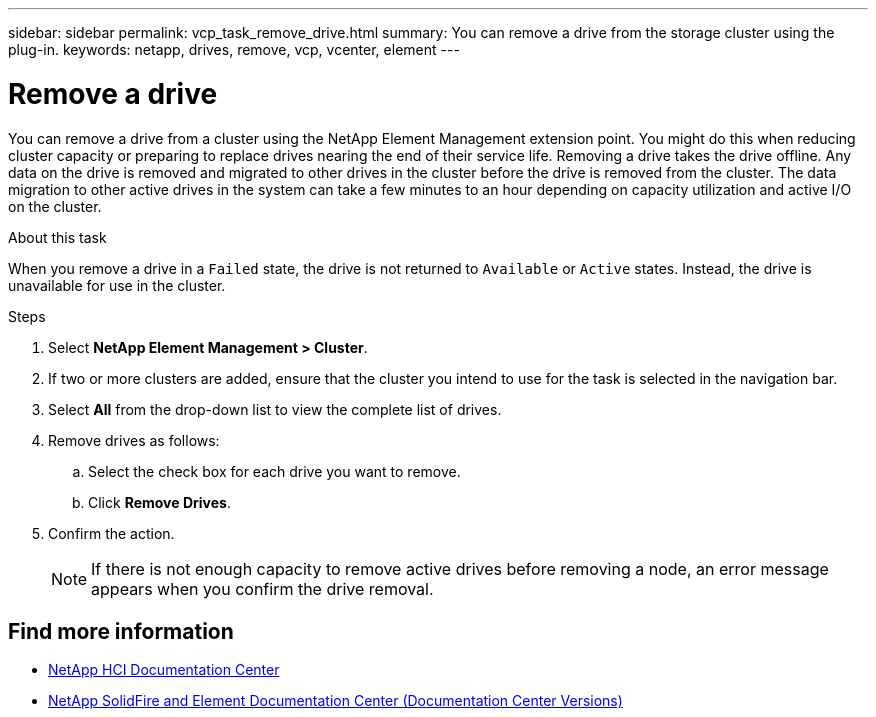 ---
sidebar: sidebar
permalink: vcp_task_remove_drive.html
summary: You can remove a drive from the storage cluster using the plug-in.
keywords: netapp, drives, remove, vcp, vcenter, element
---

= Remove a drive
:hardbreaks:
:nofooter:
:icons: font
:linkattrs:
:imagesdir: ../media/

[.lead]
You can remove a drive from a cluster using the NetApp Element Management extension point. You might do this when reducing cluster capacity or preparing to replace drives nearing the end of their service life. Removing a drive takes the drive offline. Any data on the drive is removed and migrated to other drives in the cluster before the drive is removed from the cluster. The data migration to other active drives in the system can take a few minutes to an hour depending on capacity utilization and active I/O on the cluster.

.About this task
When you remove a drive in a `Failed` state, the drive is not returned to `Available` or `Active` states. Instead, the drive is unavailable for use in the cluster.

.Steps
. Select *NetApp Element Management > Cluster*.
. If two or more clusters are added, ensure that the cluster you intend to use for the task is selected in the navigation bar.
. Select *All* from the drop-down list to view the complete list of drives.
. Remove drives as follows:
.. Select the check box for each drive you want to remove.
.. Click *Remove Drives*.
. Confirm the action.
+
NOTE: If there is not enough capacity to remove active drives before removing a node, an error message appears when you confirm the drive removal.

[discrete]
== Find more information
*	https://docs.netapp.com/hci/index.jsp[NetApp HCI Documentation Center^]
*	https://docs.netapp.com/sfe-122/topic/com.netapp.ndc.sfe-vers/GUID-B1944B0E-B335-4E0B-B9F1-E960BF32AE56.html[NetApp SolidFire and Element Documentation Center (Documentation Center Versions)^]
